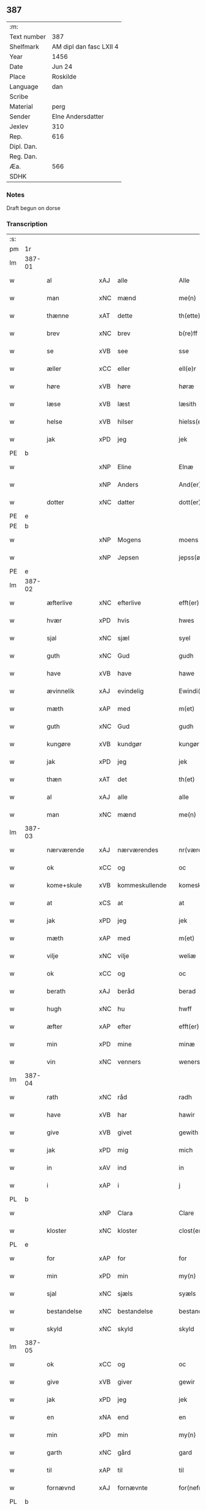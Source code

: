 ** 387
| :m:         |                         |
| Text number | 387                     |
| Shelfmark   | AM dipl dan fasc LXII 4 |
| Year        | 1456                    |
| Date        | Jun 24                  |
| Place       | Roskilde                |
| Language    | dan                     |
| Scribe      |                         |
| Material    | perg                    |
| Sender      | Elne Andersdatter       |
| Jexlev      | 310                     |
| Rep.        | 616                     |
| Dipl. Dan.  |                         |
| Reg. Dan.   |                         |
| Æa.         | 566                     |
| SDHK        |                         |

*** Notes
Draft begun on dorse

*** Transcription
| :s: |        |               |     |   |   |                  |              |   |   |   |   |     |   |   |    |               |
| pm  | 1r     |               |     |   |   |                  |              |   |   |   |   |     |   |   |    |               |
| lm  | 387-01 |               |     |   |   |                  |              |   |   |   |   |     |   |   |    |               |
| w   |        | al            | xAJ | alle  |   | Alle             | Alle         |   |   |   |   | dan |   |   |    |        387-01 |
| w   |        | man           | xNC | mænd  |   | me(n)            | me̅           |   |   |   |   | dan |   |   |    |        387-01 |
| w   |        | thænne        | xAT | dette  |   | th(ette)         | thꝫͤ          |   |   |   |   | dan |   |   |    |        387-01 |
| w   |        | brev          | xNC | brev  |   | b(re)ff          | bf̅f          |   |   |   |   | dan |   |   |    |        387-01 |
| w   |        | se            | xVB | see  |   | sse              | ſſe          |   |   |   |   | dan |   |   |    |        387-01 |
| w   |        | æller         | xCC | eller  |   | ell(e)r          | el̅lꝛ         |   |   |   |   | dan |   |   |    |        387-01 |
| w   |        | høre          | xVB | høre  |   | høræ             | høræ         |   |   |   |   | dan |   |   |    |        387-01 |
| w   |        | læse          | xVB | læst  |   | læsith           | læſith       |   |   |   |   | dan |   |   |    |        387-01 |
| w   |        | helse         | xVB | hilser  |   | hielss(er)       | hıelſ       |   |   |   |   | dan |   |   |    |        387-01 |
| w   |        | jak           | xPD | jeg  |   | jek              | ȷek          |   |   |   |   | dan |   |   |    |        387-01 |
| PE  | b      |               |     |   |   |                  |              |   |   |   |   |     |   |   |    |               |
| w   |        |               | xNP | Eline  |   | Elnæ             | Elnæ         |   |   |   |   | dan |   |   |    |        387-01 |
| w   |        |               | xNP | Anders  |   | And(er)sse       | Andſſe      |   |   |   |   | dan |   |   |    |        387-01 |
| w   |        | dotter        | xNC | datter  |   | dott(er)         | dott        |   |   |   |   | dan |   |   |    |        387-01 |
| PE  | e      |               |     |   |   |                  |              |   |   |   |   |     |   |   |    |               |
| PE  | b      |               |     |   |   |                  |              |   |   |   |   |     |   |   |    |               |
| w   |        |               | xNP | Mogens  |   | moens            | moen        |   |   |   |   | dan |   |   |    |        387-01 |
| w   |        |               | xNP | Jepsen  |   | jepss(øn)        | ȷepſ        |   |   |   |   | dan |   |   |    |        387-01 |
| PE  | e      |               |     |   |   |                  |              |   |   |   |   |     |   |   |    |               |
| lm  | 387-02 |               |     |   |   |                  |              |   |   |   |   |     |   |   |    |               |
| w   |        | æfterlive     | xNC | efterlive  |   | efft(er)løwe     | efftløwe    |   |   |   |   | dan |   |   |    |        387-02 |
| w   |        | hvær          | xPD | hvis  |   | hwes             | hwe         |   |   |   |   | dan |   |   |    |        387-02 |
| w   |        | sjal          | xNC | sjæl  |   | syel             | ſyel         |   |   |   |   | dan |   |   |    |        387-02 |
| w   |        | guth          | xNC | Gud  |   | gudh             | gudh         |   |   |   |   | dan |   |   |    |        387-02 |
| w   |        | have          | xVB | have  |   | hawe             | hawe         |   |   |   |   | dan |   |   |    |        387-02 |
| w   |        | ævinnelik     | xAJ | evindelig  |   | Ewindi(n)lich    | Ewındı̅lıch   |   |   |   |   | dan |   |   |    |        387-02 |
| w   |        | mæth          | xAP | med  |   | m(et)            | mꝫ           |   |   |   |   | dan |   |   |    |        387-02 |
| w   |        | guth          | xNC | Gud  |   | gudh             | gudh         |   |   |   |   | dan |   |   |    |        387-02 |
| w   |        | kungøre       | xVB | kundgør  |   | kungør           | kungør       |   |   |   |   | dan |   |   |    |        387-02 |
| w   |        | jak           | xPD | jeg  |   | jek              | ȷek          |   |   |   |   | dan |   |   |    |        387-02 |
| w   |        | thæn          | xAT | det  |   | th(et)           | thꝫ          |   |   |   |   | dan |   |   |    |        387-02 |
| w   |        | al            | xAJ | alle  |   | alle             | alle         |   |   |   |   | dan |   |   |    |        387-02 |
| w   |        | man           | xNC | mænd  |   | me(n)            | me̅           |   |   |   |   | dan |   |   |    |        387-02 |
| lm  | 387-03 |               |     |   |   |                  |              |   |   |   |   |     |   |   |    |               |
| w   |        | nærværende    | xAJ | nærværendes  |   | nr(værendes)     | nrꝭ         |   |   |   |   | dan |   |   |    |        387-03 |
| w   |        | ok            | xCC | og  |   | oc               | oc           |   |   |   |   | dan |   |   |    |        387-03 |
| w   |        | kome+skule    | xVB | kommeskullende  |   | komeskolend(e)   | komeſkolen  |   |   |   |   | dan |   |   |    |        387-03 |
| w   |        | at            | xCS | at  |   | at               | at           |   |   |   |   | dan |   |   |    |        387-03 |
| w   |        | jak           | xPD | jeg  |   | jek              | ȷek          |   |   |   |   | dan |   |   |    |        387-03 |
| w   |        | mæth          | xAP | med  |   | m(et)            | mꝫ           |   |   |   |   | dan |   |   |    |        387-03 |
| w   |        | vilje         | xNC | vilje  |   | weliæ            | welıæ        |   |   |   |   | dan |   |   |    |        387-03 |
| w   |        | ok            | xCC | og  |   | oc               | oc           |   |   |   |   | dan |   |   |    |        387-03 |
| w   |        | berath        | xAJ | beråd  |   | berad            | berad        |   |   |   |   | dan |   |   |    |        387-03 |
| w   |        | hugh          | xNC | hu  |   | hwff             | hwff         |   |   |   |   | dan |   |   |    |        387-03 |
| w   |        | æfter         | xAP | efter  |   | efft(er)         | efft        |   |   |   |   | dan |   |   |    |        387-03 |
| w   |        | min           | xPD | mine  |   | minæ             | minæ         |   |   |   |   | dan |   |   |    |        387-03 |
| w   |        | vin           | xNC | venners  |   | weners           | wener       |   |   |   |   | dan |   |   |    |        387-03 |
| lm  | 387-04 |               |     |   |   |                  |              |   |   |   |   |     |   |   |    |               |
| w   |        | rath          | xNC | råd  |   | radh             | radh         |   |   |   |   | dan |   |   |    |        387-04 |
| w   |        | have          | xVB | har  |   | hawir            | hawir        |   |   |   |   | dan |   |   |    |        387-04 |
| w   |        | give          | xVB | givet  |   | gewith           | gewıth       |   |   |   |   | dan |   |   |    |        387-04 |
| w   |        | jak           | xPD | mig  |   | mich             | mich         |   |   |   |   | dan |   |   |    |        387-04 |
| w   |        | in            | xAV | ind  |   | in               | in           |   |   |   |   | dan |   |   |    |        387-04 |
| w   |        | i             | xAP | i  |   | j                | ȷ            |   |   |   |   | dan |   |   |    |        387-04 |
| PL  | b      |               |     |   |   |                  |              |   |   |   |   |     |   |   |    |               |
| w   |        |               | xNP | Clara  |   | Clare            | Clare        |   |   |   |   | dan |   |   |    |        387-04 |
| w   |        | kloster       | xNC | kloster  |   | clost(er)        | cloſt       |   |   |   |   | dan |   |   |    |        387-04 |
| PL  | e      |               |     |   |   |                  |              |   |   |   |   |     |   |   |    |               |
| w   |        | for           | xAP | for  |   | for              | for          |   |   |   |   | dan |   |   |    |        387-04 |
| w   |        | min           | xPD | min  |   | my(n)            | my̅           |   |   |   |   | dan |   |   |    |        387-04 |
| w   |        | sjal          | xNC | sjæls  |   | syæls            | ſyæl        |   |   |   |   | dan |   |   |    |        387-04 |
| w   |        | bestandelse   | xNC | bestandelse  |   | bestandilze      | beſtandılze  |   |   |   |   | dan |   |   |    |        387-04 |
| w   |        | skyld         | xNC | skyld  |   | skyld            | ſkyld        |   |   |   |   | dan |   |   |    |        387-04 |
| lm  | 387-05 |               |     |   |   |                  |              |   |   |   |   |     |   |   |    |               |
| w   |        | ok            | xCC | og  |   | oc               | oc           |   |   |   |   | dan |   |   |    |        387-05 |
| w   |        | give          | xVB | giver  |   | gewir            | gewir        |   |   |   |   | dan |   |   |    |        387-05 |
| w   |        | jak           | xPD | jeg  |   | jek              | ȷek          |   |   |   |   | dan |   |   |    |        387-05 |
| w   |        | en            | xNA | end  |   | en               | e           |   |   |   |   | dan |   |   |    |        387-05 |
| w   |        | min           | xPD | min  |   | my(n)            | my̅           |   |   |   |   | dan |   |   |    |        387-05 |
| w   |        | garth         | xNC | gård  |   | gard             | gard         |   |   |   |   | dan |   |   |    |        387-05 |
| w   |        | til           | xAP | til  |   | til              | tıl          |   |   |   |   | dan |   |   |    |        387-05 |
| w   |        | fornævnd      | xAJ | fornævnte  |   | for(nefnde)      | forͩͤ          |   |   |   |   | dan |   |   |    |        387-05 |
| PL  | b      |               |     |   |   |                  |              |   |   |   |   |     |   |   |    |               |
| w   |        |               | xNP | Clara  |   | Clare            | Clare        |   |   |   |   | dan |   |   |    |        387-05 |
| w   |        | kloster       | xNC | kloster  |   | Clost(er)        | Cloſt       |   |   |   |   | dan |   |   |    |        387-05 |
| PL  | e      |               |     |   |   |                  |              |   |   |   |   |     |   |   |    |               |
| w   |        | ligje         | xVB | liggende  |   | lige(n)d(e)      | lıge̅        |   |   |   |   | dan |   |   |    |        387-05 |
| w   |        | i             | xAP | i  |   | j                | j            |   |   |   |   | dan |   |   |    |        387-05 |
| PL  | b      |               |     |   |   |                  |              |   |   |   |   |     |   |   |    |               |
| w   |        |               | xNP | Herluf  |   | helløff          | helløff      |   |   |   |   | dan |   |   |    |        387-05 |
| w   |        |               | xNP | magle  |   | magle            | magle        |   |   |   |   | dan |   |   |    |        387-05 |
| PL  | e      |               |     |   |   |                  |              |   |   |   |   |     |   |   |    |               |
| w   |        | i             | xAP | i  |   | j                | j            |   |   |   |   | dan |   |   |    |        387-05 |
| PL  | b      |               |     |   |   |                  |              |   |   |   |   |     |   |   |    |               |
| w   |        |               | xNP | Tybjerg  |   | tyde¦biærghr(um) | tyde¦bıærghꝝ |   |   |   |   | dan |   |   |    | 387-05—387-06 |
| PL  | e      |               |     |   |   |                  |              |   |   |   |   |     |   |   |    |               |
| w   |        | ok            | xCC | og  |   | oc               | oc           |   |   |   |   | dan |   |   |    |        387-06 |
| w   |        | skylde        | xVB | skylder  |   | skyldh(e)r       | ſkyldh̅ꝛ      |   |   |   |   | dan |   |   |    |        387-06 |
| w   |        | arlik         | xAJ | årlig  |   | arlich           | arlıch       |   |   |   |   | dan |   |   |    |        387-06 |
| w   |        | ar            | xNC | års  |   | aars             | aar         |   |   |   |   | dan |   |   |    |        387-06 |
| w   |        | 1             | xNA | i  |   | j                | j            |   |   |   |   | dan |   |   |    |        387-06 |
| w   |        | pund          | xNC | pund  |   | p(und)           | pͩ            |   |   |   |   | dan |   |   |    |        387-06 |
| w   |        | korn          | xNC | korn  |   | korn             | kor         |   |   |   |   | dan |   |   |    |        387-06 |
| w   |        | 1             | xNA | i  |   | j                | j            |   |   |   |   | dan |   |   |    |        387-06 |
| w   |        | skilling      | xNC | skilling  |   | s(killing)       |             |   |   |   |   | dan |   |   |    |        387-06 |
| w   |        | grot          | xNC | grot  |   | g(rot)           | gꝭ           |   |   |   |   | dan |   |   |    |        387-06 |
| w   |        | ok            | xCC | og  |   | oc               | oc           |   |   |   |   | dan |   |   |    |        387-06 |
| w   |        | mæth          | xAP | med  |   | m(et)            | mꝫ           |   |   |   |   | dan |   |   |    |        387-06 |
| w   |        | anner         | xPD | andre  |   | andre            | andre        |   |   |   |   | dan |   |   |    |        387-06 |
| w   |        | sma           | xAJ | små  |   | sma              | ſma          |   |   |   |   | dan |   |   | =  |        387-06 |
| w   |        | ræthsel       | xNC | rædsle  |   | r(e)dzle         | rdzle       |   |   |   |   | dan |   |   | == |        387-06 |
| lm  | 387-07 |               |     |   |   |                  |              |   |   |   |   |     |   |   |    |               |
| w   |        | hvilik        | xPD | hvilken  |   | hwilken          | hwılken      |   |   |   |   | dan |   |   |    |        387-07 |
| w   |        | fornævnd      | xAJ | fornævnte  |   | for(nefnde)      | forͩͤ          |   |   |   |   | dan |   |   |    |        387-07 |
| w   |        | garth         | xNC | gård  |   | gard             | gard         |   |   |   |   | dan |   |   |    |        387-07 |
| w   |        | ok            | xCC | og  |   | oc               | oc           |   |   |   |   | dan |   |   |    |        387-07 |
| w   |        | goths         | xNC | gods  |   | goz              | goz          |   |   |   |   | dan |   |   |    |        387-07 |
| w   |        | sum           | xPD | som  |   | som              | ſo          |   |   |   |   | dan |   |   |    |        387-07 |
| w   |        | jak           | xPD | mig  |   | mich             | mich         |   |   |   |   | dan |   |   |    |        387-07 |
| w   |        | være          | xVB | er  |   | ær               | ær           |   |   |   |   | dan |   |   |    |        387-07 |
| w   |        | til           | xAP | til  |   | til              | tıl          |   |   |   |   | dan |   |   |    |        387-07 |
| w   |        | kome          | xVB | kommen  |   | ko(m)men         | ko̅me        |   |   |   |   | dan |   |   |    |        387-07 |
| w   |        | af            | xAP | af  |   | aff              | aff          |   |   |   |   | dan |   |   |    |        387-07 |
| w   |        | ræt           | xAJ | ret  |   | reth             | reth         |   |   |   |   | dan |   |   |    |        387-07 |
| w   |        | arv           | xNC | arv  |   | arff             | arff         |   |   |   |   | dan |   |   |    |        387-07 |
| w   |        | æfter         | xAP | efter  |   | efft(er)         | efft        |   |   |   |   | dan |   |   |    |        387-07 |
| lm  | 387-08 |               |     |   |   |                  |              |   |   |   |   |     |   |   |    |               |
| w   |        | min           | xPD | mine  |   | minæ             | minæ         |   |   |   |   | dan |   |   |    |        387-08 |
| w   |        | forældre      | xNC | forældre  |   | foreldre         | foreldre     |   |   |   |   | dan |   |   |    |        387-08 |
| w   |        | ok            | xCC | og  |   | oc               | oc           |   |   |   |   | dan |   |   |    |        387-08 |
| w   |        | kænne         | xVB | kendes  |   | ken(n)es         | ken̅e        |   |   |   |   | dan |   |   |    |        387-08 |
| w   |        | jak           | xPD | jeg  |   | jek              | jek          |   |   |   |   | dan |   |   |    |        387-08 |
| w   |        | jak           | xPD | mig  |   | mich             | mich         |   |   |   |   | dan |   |   |    |        387-08 |
| w   |        | at            | xIM | at  |   | ath              | ath          |   |   |   |   | dan |   |   |    |        387-08 |
| w   |        | have          | xVB | have  |   | hawæ             | hawæ         |   |   |   |   | dan |   |   |    |        387-08 |
| w   |        | skøte         | xVB | skødt  |   | skøt             | ſkøt         |   |   |   |   | dan |   |   |    |        387-08 |
| w   |        | ok            | xCC | og  |   | oc               | oc           |   |   |   |   | dan |   |   |    |        387-08 |
| w   |        | uplate        | xVB | opladt  |   | op lad(it)       | op ladͭ       |   |   |   |   | dan |   |   |    |        387-08 |
| w   |        | ok            | xCC | og  |   | oc               | oc           |   |   |   |   | dan |   |   |    |        387-08 |
| w   |        | afhænde       | xVB | afhændet  |   | affhe(n)th       | affhe̅th      |   |   |   |   | dan |   |   |    |        387-08 |
| lm  | 387-09 |               |     |   |   |                  |              |   |   |   |   |     |   |   |    |               |
| w   |        | ok            | xCC | og  |   | oc               | oc           |   |   |   |   | dan |   |   |    |        387-09 |
| w   |        | skøte         | xVB | skøder  |   | skødh(e)r        | ſkødh̅ꝛ       |   |   |   |   | dan |   |   |    |        387-09 |
| w   |        | ok            | xCC | og  |   | oc               | oc           |   |   |   |   | dan |   |   |    |        387-09 |
| w   |        | uplate        | xVB | oplader  |   | op ladh(e)r      | op ladhꝛ̅     |   |   |   |   | dan |   |   |    |        387-09 |
| w   |        | ok            | xCC | og  |   | oc               | oc           |   |   |   |   | dan |   |   |    |        387-09 |
| w   |        | afhænde       | xVB | afhænder  |   | aff he(n)ndh(e)r | aff he̅ndhꝛ̅   |   |   |   |   | dan |   |   |    |        387-09 |
| w   |        | mæth          | xAP | med  |   | m(et)            | mꝫ           |   |   |   |   | dan |   |   |    |        387-09 |
| w   |        | thænne        | xAT | dette  |   | th(ette)         | thꝫͤ          |   |   |   |   | dan |   |   |    |        387-09 |
| w   |        | min           | xPD | mit  |   | mith             | mith         |   |   |   |   | dan |   |   |    |        387-09 |
| w   |        | open          | xAJ | åbne  |   | wpnæ             | wpnæ         |   |   |   |   | dan |   |   |    |        387-09 |
| w   |        | brev          | xNC | brev  |   | b(re)ff          | bf̅f          |   |   |   |   | dan |   |   |    |        387-09 |
| w   |        | fornævnd      | xAJ | fornævnte  |   | for(nefnde)      | forͩͤ          |   |   |   |   | dan |   |   |    |        387-09 |
| w   |        | garth         | xNC | gård  |   | gard             | gard         |   |   |   |   | dan |   |   |    |        387-09 |
| lm  | 387-10 |               |     |   |   |                  |              |   |   |   |   |     |   |   |    |               |
| w   |        | ok            | xCC | og  |   | oc               | oc           |   |   |   |   | dan |   |   |    |        387-10 |
| w   |        | goths         | xNC | gods  |   | goz              | goz          |   |   |   |   | dan |   |   |    |        387-10 |
| w   |        | til           | xAP | til  |   | til              | tıl          |   |   |   |   | dan |   |   |    |        387-10 |
| w   |        | ævinnelik     | xAJ | evindelig  |   | Ewindh(e)lich    | Ewındh̅lıch   |   |   |   |   | dan |   |   |    |        387-10 |
| w   |        | eghe          | xNC | eje  |   | æye              | æye          |   |   |   |   | dan |   |   |    |        387-10 |
| w   |        | fran          | xAP | fra  |   | fra              | fra          |   |   |   |   | dan |   |   |    |        387-10 |
| w   |        | jak           | xPD | mig  |   | mich             | mich         |   |   |   |   | dan |   |   |    |        387-10 |
| w   |        | ok            | xCC | og  |   | oc               | oc           |   |   |   |   | dan |   |   |    |        387-10 |
| w   |        | min           | xPD | mine  |   | minæ             | minæ         |   |   |   |   | dan |   |   |    |        387-10 |
| w   |        | ræt           | xAJ | rette  |   | rethe            | rethe        |   |   |   |   | dan |   |   |    |        387-10 |
| w   |        | arving        | xNC | arvinge  |   | arwin(n)ghæ      | arwin̅ghæ     |   |   |   |   | dan |   |   |    |        387-10 |
| w   |        | ok            | xCC | og  |   | oc               | oc           |   |   |   |   | dan |   |   |    |        387-10 |
| w   |        | til           | xAP | til  |   | til              | tıl          |   |   |   |   | dan |   |   |    |        387-10 |
| w   |        | fornævnd      | xAJ | fornævnte  |   | for(nefnde)      | forͩͤ          |   |   |   |   | dan |   |   |    |        387-10 |
| lm  | 387-11 |               |     |   |   |                  |              |   |   |   |   |     |   |   |    |               |
| PL  | b      |               |     |   |   |                  |              |   |   |   |   |     |   |   |    |               |
| w   |        |               | xNP | Clara  |   | Clare            | Clare        |   |   |   |   | dan |   |   |    |        387-11 |
| w   |        | kloster       | xNC | kloster  |   | Clost(er)        | Cloſt       |   |   |   |   | dan |   |   |    |        387-11 |
| PL  | e      |               |     |   |   |                  |              |   |   |   |   |     |   |   |    |               |
| w   |        | i             | xAP | i  |   | j                | j            |   |   |   |   | dan |   |   |    |        387-11 |
| w   |        | mot           | xAP | mod  |   | mod              | mod          |   |   |   |   | dan |   |   |    |        387-11 |
| w   |        | hvær          | xPD | hvers  |   | hwærs            | hwær        |   |   |   |   | dan |   |   |    |        387-11 |
| w   |        | man           | xNC | mands  |   | mans             | man         |   |   |   |   | dan |   |   |    |        387-11 |
| w   |        | gensæghjelse  | xNC | gensigelse  |   | gensielze        | genſielze    |   |   |   |   | dan |   |   |    |        387-11 |
| w   |        | mæth          | xAP | med  |   | m(et)            | mꝫ           |   |   |   |   | dan |   |   |    |        387-11 |
| w   |        | aker          | xNC | ager  |   | agh(e)r          | agh̅ꝛ         |   |   |   |   | dan |   |   |    |        387-11 |
| w   |        | æng           | xNC | eng  |   | æng              | æng          |   |   |   |   | dan |   |   |    |        387-11 |
| w   |        | skogh         | xNC | skov  |   | skow             | ſkow         |   |   |   |   | dan |   |   |    |        387-11 |
| w   |        | ok            | xCC | og  |   | oc               | oc           |   |   |   |   | dan |   |   |    |        387-11 |
| w   |        | fiskevatn     | xNC | fiskevand  |   | fesk¦ewatn       | feſk¦ewat   |   |   |   |   | dan |   |   |    | 387-11—387-12 |
| w   |        | vat           | xAJ | vådt  |   | wot              | wot          |   |   |   |   | dan |   |   |    |        387-12 |
| w   |        | ok            | xCC | og  |   | oc               | oc           |   |   |   |   | dan |   |   |    |        387-12 |
| w   |        | thyr          | xAJ | tørt  |   | tywrt            | tywrt        |   |   |   |   | dan |   |   |    |        387-12 |
| w   |        | i             | xAP | i  |   | j                | j            |   |   |   |   | dan |   |   |    |        387-12 |
| w   |        | hva           | xPD | hvad  |   | hwat             | hwat         |   |   |   |   | dan |   |   |    |        387-12 |
| w   |        | thæn          | xPD | det  |   | th(et)           | thꝫ          |   |   |   |   | dan |   |   |    |        387-12 |
| w   |        | hældst        | xAV | helst  |   | helst            | helſt        |   |   |   |   | dan |   |   |    |        387-12 |
| w   |        | hete          | xVB | hedder  |   | hedh(e)r         | hedh̅ꝛ        |   |   |   |   | dan |   |   |    |        387-12 |
| w   |        | æller         | xCC | eller  |   | ell(e)r          | ell̅ꝛ         |   |   |   |   | dan |   |   |    |        387-12 |
| w   |        | nævne         | xVB | nævnes  |   | neffnes          | neffne      |   |   |   |   | dan |   |   |    |        387-12 |
| w   |        | kunne         | xVB | kan  |   | kaan             | kaa         |   |   |   |   | dan |   |   |    |        387-12 |
| w   |        | ok            | xCC | og  |   | oc               | oc           |   |   |   |   | dan |   |   |    |        387-12 |
| w   |        | ænge          | xPD | inte  |   | inte             | ınte         |   |   |   |   | dan |   |   |    |        387-12 |
| lm  | 387-13 |               |     |   |   |                  |              |   |   |   |   |     |   |   |    |               |
| w   |        | undentaken    | xAJ | undtaget  |   | wndh(e)ntag(it)  | wndh̅ntagͭ     |   |   |   |   | dan |   |   |    |        387-13 |
| w   |        | ok            | xCC | og  |   | oc               | oc           |   |   |   |   | dan |   |   |    |        387-13 |
| w   |        | tilbinde      | xVB | tilbinder  |   | til byndh(e)r    | tıl byndh̅ꝛ   |   |   |   |   | dan |   |   |    |        387-13 |
| w   |        | jak           | xPD | jeg  |   | jek              | ȷek          |   |   |   |   | dan |   |   |    |        387-13 |
| w   |        | jak           | xPD | mig  |   | mich             | mich         |   |   |   |   | dan |   |   |    |        387-13 |
| w   |        | ok            | xCC | og  |   | oc               | oc           |   |   |   |   | dan |   |   |    |        387-13 |
| w   |        | min           | xPD | mine  |   | minæ             | minæ         |   |   |   |   | dan |   |   |    |        387-13 |
| w   |        | arving        | xNC | arvinge  |   | arwi(n)nge       | arwı̅nge      |   |   |   |   | dan |   |   |    |        387-13 |
| w   |        | at            | xIM | at  |   | ath              | ath          |   |   |   |   | dan |   |   |    |        387-13 |
| w   |        | fri           | xVB | fri  |   | frij             | frij         |   |   |   |   | dan |   |   |    |        387-13 |
| w   |        | ok            | xCC | og  |   | oc               | oc           |   |   |   |   | dan |   |   |    |        387-13 |
| w   |        | hemle         | xVB | hjemle  |   | he(m)læ          | he̅læ         |   |   |   |   | dan |   |   |    |        387-13 |
| lm  | 387-14 |               |     |   |   |                  |              |   |   |   |   |     |   |   |    |               |
| w   |        | fornævnd      | xAJ | fornævnte  |   | for(nefnde)      | forͩͤ          |   |   |   |   | dan |   |   |    |        387-14 |
| PL  | b      |               |     |   |   |                  |              |   |   |   |   |     |   |   |    |               |
| w   |        |               | xNP | Clara  |   | Clara            | Clara        |   |   |   |   | dan |   |   |    |        387-14 |
| w   |        | kloster       | xNC | kloster  |   | Clost(er)        | Cloſt       |   |   |   |   | dan |   |   |    |        387-14 |
| PL  | e      |               |     |   |   |                  |              |   |   |   |   |     |   |   |    |               |
| w   |        | thæn          | xAT | den  |   | th(e)n           | th̅          |   |   |   |   | dan |   |   |    |        387-14 |
| w   |        | fornævnd      | xAJ | fornævnte  |   | for(nefnde)      | forͩͤ          |   |   |   |   | dan |   |   |    |        387-14 |
| w   |        | garth         | xNC | gård  |   | gard             | gard         |   |   |   |   | dan |   |   |    |        387-14 |
| w   |        | ok            | xCC | og  |   | oc               | oc           |   |   |   |   | dan |   |   |    |        387-14 |
| w   |        | goths         | xNC | gods  |   | goz              | goz          |   |   |   |   | dan |   |   |    |        387-14 |
| w   |        | for           | xAP | for  |   | for              | for          |   |   |   |   | dan |   |   |    |        387-14 |
| w   |        | hvær          | xPD | hver  |   | hwers            | hwer        |   |   |   |   | dan |   |   |    |        387-14 |
| w   |        | man           | xNC | mands  |   | manz             | manz         |   |   |   |   | dan |   |   |    |        387-14 |
| w   |        | tiltale       | xNC | tiltale  |   | til talæ         | tıl talæ     |   |   |   |   | dan |   |   |    |        387-14 |
| w   |        | thær          | xAV | der  |   | th(e)r           | th̅ꝛ          |   |   |   |   | dan |   |   |    |        387-14 |
| lm  | 387-15 |               |     |   |   |                  |              |   |   |   |   |     |   |   |    |               |
| w   |        | til           | xAP | til  |   | til              | tıl          |   |   |   |   | dan |   |   |    |        387-15 |
| w   |        | kunne         | xVB | kan  |   | kan              | ka          |   |   |   |   | dan |   |   |    |        387-15 |
| w   |        | tale          | xVB | tale  |   | talæ             | talæ         |   |   |   |   | dan |   |   |    |        387-15 |
| w   |        | mæth          | xAP | med  |   | m(et)            | mꝫ           |   |   |   |   | dan |   |   |    |        387-15 |
| w   |        | landslogh     | xNC | landslov  |   | landz loff       | landz loff   |   |   |   |   | dan |   |   |    |        387-15 |
| w   |        | æller         | xCC | eller  |   | ell(e)r          | el̅lꝛ         |   |   |   |   | dan |   |   |    |        387-15 |
| w   |        | noker         | xPD | noger  |   | nogh(e)r         | nogh̅ꝛ        |   |   |   |   | dan |   |   |    |        387-15 |
| w   |        | anner         | xPD | anden  |   | anne(n)          | anne̅         |   |   |   |   | dan |   |   |    |        387-15 |
| w   |        | ræt           | xNC | ret  |   | ret              | ret          |   |   |   |   | dan |   |   |    |        387-15 |
| w   |        | til           | xAP | til  |   | til              | tıl          |   |   |   |   | dan |   |   |    |        387-15 |
| w   |        | ytermere      | xAJ | ydermere  |   | ydh(e)rmere      | ydh̅ꝛmere     |   |   |   |   | dan |   |   |    |        387-15 |
| w   |        | visse         | xNC | visse  |   | wisse            | wıſſe        |   |   |   |   | dan |   |   |    |        387-15 |
| lm  | 387-16 |               |     |   |   |                  |              |   |   |   |   |     |   |   |    |               |
| w   |        | ok            | xCC | og  |   | oc               | oc           |   |   |   |   | dan |   |   |    |        387-16 |
| w   |        | forvaring     | xNC | forvaring  |   | forwarin(n)g     | forwarin̅g    |   |   |   |   | dan |   |   |    |        387-16 |
| w   |        | hængje        | xVB | hænger  |   | he(n)gh(e)r      | he̅gh̅ꝛ        |   |   |   |   | dan |   |   |    |        387-16 |
| w   |        | jak           | xPD | jeg  |   | jek              | ȷek          |   |   |   |   | dan |   |   |    |        387-16 |
| w   |        | min           | xPD | mit  |   | mith             | mith         |   |   |   |   | dan |   |   |    |        387-16 |
| w   |        | insighle      | xNC | indsegl  |   | Jncigle          | Jncigle      |   |   |   |   | dan |   |   |    |        387-16 |
| w   |        | mæth          | xAP | med  |   | m(et)            | mꝫ           |   |   |   |   | dan |   |   |    |        387-16 |
| w   |        | vilje         | xNC | vilje  |   | weliæ            | welıæ        |   |   |   |   | dan |   |   |    |        387-16 |
| w   |        | ok            | xCC | og  |   | oc               | oc           |   |   |   |   | dan |   |   |    |        387-16 |
| w   |        | mæth          | xAP | med  |   | m(et)            | mꝫ           |   |   |   |   | dan |   |   |    |        387-16 |
| w   |        | vitskap       | xNC | vidskab  |   | widschap         | wıdſchap     |   |   |   |   | dan |   |   |    |        387-16 |
| w   |        | næthen        | xAP | neden  |   | nedh(e)n         | nedh̅        |   |   |   |   | dan |   |   |    |        387-16 |
| lm  | 387-17 |               |     |   |   |                  |              |   |   |   |   |     |   |   |    |               |
| w   |        | for           | xAP | for  |   | for              | for          |   |   |   |   | dan |   |   |    |        387-17 |
| w   |        | thænne        | xAT | dette  |   | th(ette)         | thꝫͤ          |   |   |   |   | dan |   |   |    |        387-17 |
| w   |        | brev          | xNC | brev  |   | b(re)ff          | bf̅f          |   |   |   |   | dan |   |   |    |        387-17 |
| w   |        | ok            | xCC | og  |   | oc               | oc           |   |   |   |   | dan |   |   |    |        387-17 |
| w   |        | bithje        | xVB | bede  |   | bed(e)           | be          |   |   |   |   | dan |   |   |    |        387-17 |
| w   |        | jak           | xPD | jeg  |   | jek              | ȷek          |   |   |   |   | dan |   |   |    |        387-17 |
| w   |        | goth          | xAJ | gode  |   | godhæ            | godhæ        |   |   |   |   | dan |   |   |    |        387-17 |
| w   |        | man           | xNC | mænds  |   | menz             | menz         |   |   |   |   | dan |   |   |    |        387-17 |
| w   |        | insighle      | xNC | indsegl  |   | Jncegle          | Jncegle      |   |   |   |   | dan |   |   |    |        387-17 |
| w   |        | sva           | xAV | så  |   | so               | ſo           |   |   |   |   | dan |   |   |    |        387-17 |
| w   |        | sum           | xPD | som  |   | som              | ſo          |   |   |   |   | dan |   |   |    |        387-17 |
| w   |        | være          | xVB | er  |   | ær               | ær           |   |   |   |   | dan |   |   |    |        387-17 |
| PE  | b      |               |     |   |   |                  |              |   |   |   |   |     |   |   |    |            PE |
| w   |        |               | xNP | Jep  |   | jep              | ȷep          |   |   |   |   | dan |   |   |    |        387-17 |
| w   |        |               | xNP | Jensen  |   | jenss(øn)        | ȷenſ        |   |   |   |   | dan |   |   |    |        387-17 |
| PE  | e      |               |     |   |   |                  |              |   |   |   |   |     |   |   |    |               |
| w   |        | hovethsman    | xNC | hovedsmand  |   | høff¦uitzma(m)   | høff¦uitzma̅  |   |   |   |   | dan |   |   |    | 387-17—387-18 |
| w   |        | upa           | xAP | på  |   | pa               | pa           |   |   |   |   | dan |   |   |    |        387-18 |
| PL  | b      |               |     |   |   |                  |              |   |   |   |   |     |   |   |    |               |
| w   |        |               | xNP | Haritzborg  |   | haritzborg       | harıtzborg   |   |   |   |   | dan |   |   |    |        387-18 |
| PL  | e      |               |     |   |   |                  |              |   |   |   |   |     |   |   |    |               |
| w   |        |               | xNC | herr  |   | h(er)            | h̅            |   |   |   |   | dan |   |   |    |        387-18 |
| PE  | b      |               |     |   |   |                  |              |   |   |   |   |     |   |   |    |               |
| w   |        |               | xNP | Jens  |   | jens             | ȷen         |   |   |   |   | dan |   |   |    |        387-18 |
| w   |        |               | xNP | Siundesen  |   | s(i)wndhæss(øn)  | ſwndhæſ    |   |   |   |   | dan |   |   |    |        387-18 |
| PE  | e      |               |     |   |   |                  |              |   |   |   |   |     |   |   |    |               |
| w   |        | kanik         | xNC | kannik  |   | Canik            | Canik        |   |   |   |   | dan |   |   |    |        387-18 |
| w   |        | i             | xAP | i  |   | j                | j            |   |   |   |   | dan |   |   |    |        387-18 |
| PL  | b      |               |     |   |   |                  |              |   |   |   |   |     |   |   |    |               |
| w   |        |               | xNP | Roskilde  |   | rosk(ilde)       | roſkꝭ        |   |   |   |   | dan |   |   |    |        387-18 |
| PL  | e      |               |     |   |   |                  |              |   |   |   |   |     |   |   |    |               |
| PE  | b      |               |     |   |   |                  |              |   |   |   |   |     |   |   |    |               |
| w   |        |               | xNP | Jens  |   | jens             | ȷen         |   |   |   |   | dan |   |   |    |        387-18 |
| w   |        |               | xNP | Mortensen  |   | mortinss(øn)     | mortınſ     |   |   |   |   | dan |   |   |    |        387-18 |
| PE  | e      |               |     |   |   |                  |              |   |   |   |   |     |   |   |    |               |
| w   |        | af+vapn       | xNC | afvåben  |   | aff¦waph(e)n     | aff¦waph̅    |   |   |   |   | dan |   |   |    | 387-18-387-19 |
| PE  | b      |               |     |   |   |                  |              |   |   |   |   |     |   |   |    |               |
| w   |        |               | xNP | Henrik  |   | he(n)ric         | he̅rıc        |   |   |   |   | dan |   |   |    |        387-19 |
| w   |        |               | xNP | Jensen  |   | jenss(øn)        | ȷenſ        |   |   |   |   | dan |   |   |    |        387-19 |
| PE  | e      |               |     |   |   |                  |              |   |   |   |   |     |   |   |    |               |
| PE  | b      |               |     |   |   |                  |              |   |   |   |   |     |   |   |    |               |
| w   |        |               | xNP | Bo  |   | boo              | boo          |   |   |   |   | dan |   |   |    |        387-19 |
| w   |        |               | xNP | Jensen  |   | jenss(øn)        | ȷenſ        |   |   |   |   | dan |   |   |    |        387-19 |
| PE  | e      |               |     |   |   |                  |              |   |   |   |   |     |   |   |    |               |
| w   |        | burghemæstere | xNC | borgmester  |   | borgmest(er)     | borgmeſt    |   |   |   |   | dan |   |   |    |        387-19 |
| w   |        | i             | xAP | i  |   | i                | ı            |   |   |   |   | dan |   |   |    |        387-19 |
| PL  | b      |               |     |   |   |                  |              |   |   |   |   |     |   |   |    |               |
| w   |        |               | xNP | Roskilde  |   | rosk(ilde)       | roſkꝭ        |   |   |   |   | dan |   |   |    |        387-19 |
| PL  | e      |               |     |   |   |                  |              |   |   |   |   |     |   |   |    |               |
| PE  | b      |               |     |   |   |                  |              |   |   |   |   |     |   |   |    |               |
| w   |        |               | xNP | Hemming  |   | he(m)mi(n)g      | he̅mi̅g        |   |   |   |   | dan |   |   |    |        387-19 |
| w   |        |               | xNP | Pedersen  |   | p(er)ss(øn)      | ꝑſ          |   |   |   |   | dan |   |   |    |        387-19 |
| PE  | e      |               |     |   |   |                  |              |   |   |   |   |     |   |   |    |               |
| w   |        | rathman       | xNC | rådmand  |   | radma(n)         | radma̅        |   |   |   |   | dan |   |   |    |        387-19 |
| lm  | 387-20 |               |     |   |   |                  |              |   |   |   |   |     |   |   |    |               |
| w   |        | i             | xAP | i  |   | j                | j            |   |   |   |   | dan |   |   |    |        387-20 |
| w   |        | samestath     | xAV | sammested  |   | samest(et)       | ſameſtꝫ      |   |   |   |   | dan |   |   |    |        387-20 |
| w   |        |               | lat |   |   | Sc(ri)ptu(m)     | Scptu̅       |   |   |   |   | lat |   |   |    |        387-20 |
| PL  | b      |               |     |   |   |                  |              |   |   |   |   |     |   |   |    |               |
| w   |        |               | lat |   |   | rosk(ildis)      | roſkꝭ        |   |   |   |   | lat |   |   |    |        387-20 |
| PL  | e      |               |     |   |   |                  |              |   |   |   |   |     |   |   |    |               |
| w   |        |               | lat |   |   | natiuitas        | natiuita    |   |   |   |   | lat |   |   |    |        387-20 |
| w   |        |               | lat |   |   | s(an)c(t)i       | ſcı̅          |   |   |   |   | lat |   |   |    |        387-20 |
| w   |        |               |     |   |   |                  |              |   |   |   |   | lat |   |   |    |        387-20 |
| w   |        |               | lat |   |   | !jho(anne)s¡     | !ȷho̅¡       |   |   |   |   | lat |   |   |    |        387-20 |
| w   |        |               | lat |   |   | baptista         | baptıſta     |   |   |   |   | lat |   |   |    |        387-20 |
| w   |        |               | lat |   |   | Anno             | Anno         |   |   |   |   | lat |   |   |    |        387-20 |
| w   |        |               | lat |   |   | d(omi)nj         | dnȷ̅          |   |   |   |   | lat |   |   |    |        387-20 |
| n   |        |               | lat |   |   | M°               | ͦ            |   |   |   |   | lat |   |   |    |        387-20 |
| lm  | 387-21 |               |     |   |   |                  |              |   |   |   |   |     |   |   |    |               |
| n   |        |               | lat |   |   | cd°              | cdͦ           |   |   |   |   | lat |   |   |    |        387-21 |
| n   |        |               | lat |   |   | lvj              | lvj          |   |   |   |   | lat |   |   |    |        387-21 |
| w   |        |               | lat |   |   | vt               | vt           |   |   |   |   | lat |   |   |    |        387-21 |
| w   |        |               | lat |   |   | sup(ra)          | ſup         |   |   |   |   | lat |   |   |    |        387-21 |
| :e: |        |               |     |   |   |                  |              |   |   |   |   |     |   |   |    |               |


